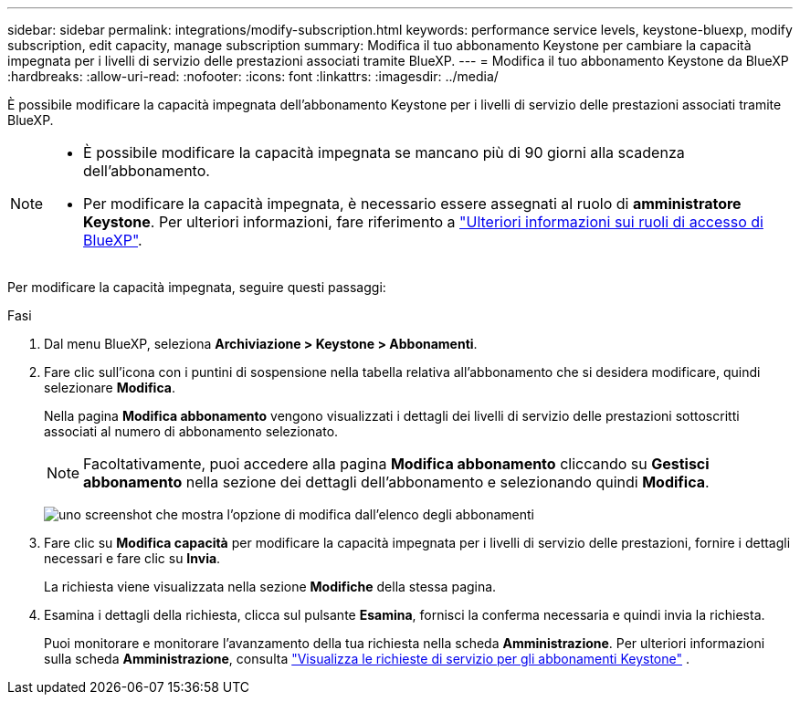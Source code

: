 ---
sidebar: sidebar 
permalink: integrations/modify-subscription.html 
keywords: performance service levels, keystone-bluexp, modify subscription, edit capacity, manage subscription 
summary: Modifica il tuo abbonamento Keystone per cambiare la capacità impegnata per i livelli di servizio delle prestazioni associati tramite BlueXP. 
---
= Modifica il tuo abbonamento Keystone da BlueXP
:hardbreaks:
:allow-uri-read: 
:nofooter: 
:icons: font
:linkattrs: 
:imagesdir: ../media/


[role="lead"]
È possibile modificare la capacità impegnata dell'abbonamento Keystone per i livelli di servizio delle prestazioni associati tramite BlueXP.

[NOTE]
====
* È possibile modificare la capacità impegnata se mancano più di 90 giorni alla scadenza dell'abbonamento.
* Per modificare la capacità impegnata, è necessario essere assegnati al ruolo di *amministratore Keystone*. Per ulteriori informazioni, fare riferimento a link:https://docs.netapp.com/us-en/bluexp-setup-admin/reference-iam-predefined-roles.html["Ulteriori informazioni sui ruoli di accesso di BlueXP"^].


====
Per modificare la capacità impegnata, seguire questi passaggi:

.Fasi
. Dal menu BlueXP, seleziona *Archiviazione > Keystone > Abbonamenti*.
. Fare clic sull'icona con i puntini di sospensione nella tabella relativa all'abbonamento che si desidera modificare, quindi selezionare *Modifica*.
+
Nella pagina *Modifica abbonamento* vengono visualizzati i dettagli dei livelli di servizio delle prestazioni sottoscritti associati al numero di abbonamento selezionato.

+

NOTE: Facoltativamente, puoi accedere alla pagina *Modifica abbonamento* cliccando su *Gestisci abbonamento* nella sezione dei dettagli dell'abbonamento e selezionando quindi *Modifica*.

+
image:bxp-modify-subscription.png["uno screenshot che mostra l'opzione di modifica dall'elenco degli abbonamenti"]

. Fare clic su *Modifica capacità* per modificare la capacità impegnata per i livelli di servizio delle prestazioni, fornire i dettagli necessari e fare clic su *Invia*.
+
La richiesta viene visualizzata nella sezione *Modifiche* della stessa pagina.

. Esamina i dettagli della richiesta, clicca sul pulsante *Esamina*, fornisci la conferma necessaria e quindi invia la richiesta.
+
Puoi monitorare e monitorare l'avanzamento della tua richiesta nella scheda *Amministrazione*. Per ulteriori informazioni sulla scheda *Amministrazione*, consulta link:../integrations/administration-tab.html["Visualizza le richieste di servizio per gli abbonamenti Keystone"] .


